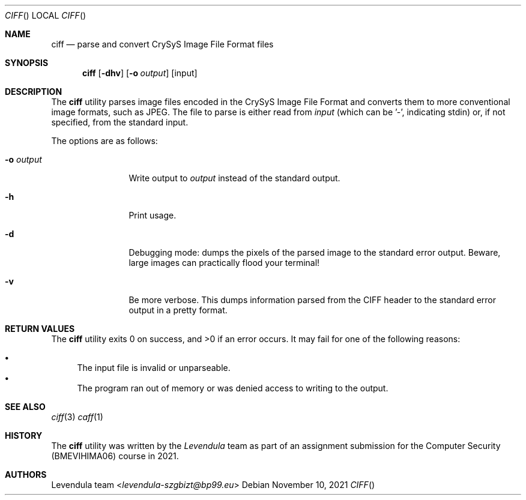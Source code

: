 .\" Copyright (c) 2021, Levendula <levendula-szgbizt@bp99.eu>
.\" Author: Levendula team
.\"
.\" Permission to use, copy, modify, and/or distribute this software for any
.\" purpose with or without fee is hereby granted, provided that the above
.\" copyright notice and this permission notice appear in all copies.
.\"
.\" THE SOFTWARE IS PROVIDED "AS IS" AND THE AUTHOR DISCLAIMS ALL WARRANTIES
.\" WITH REGARD TO THIS SOFTWARE INCLUDING ALL IMPLIED WARRANTIES OF
.\" MERCHANTABILITY AND FITNESS. IN NO EVENT SHALL THE AUTHOR BE LIABLE FOR
.\" ANY SPECIAL, DIRECT, INDIRECT, OR CONSEQUENTIAL DAMAGES OR ANY DAMAGES
.\" WHATSOEVER RESULTING FROM LOSS OF USE, DATA OR PROFITS, WHETHER IN AN
.\" ACTION OF CONTRACT, NEGLIGENCE OR OTHER TORTIOUS ACTION, ARISING OUT OF
.\" OR IN CONNECTION WITH THE USE OR PERFORMANCE OF THIS SOFTWARE.
.Dd November 10, 2021
.Dt CIFF
.Os
.Sh NAME
.Nm ciff
.Nd parse and convert CrySyS Image File Format files
.Sh SYNOPSIS
.Nm ciff
.Op Fl dhv
.Op Fl o Ar output
.Op input
.Sh DESCRIPTION
The
.Nm
utility parses image files encoded in the CrySyS Image File Format and
converts them to more conventional image formats, such as JPEG. The file
to parse is either read from
.Ar input
(which can be '-', indicating stdin) or, if not specified, from the
standard input.
.Pp
The options are as follows:
.Bl -tag -width tenletters
.It Fl o Ar output
Write output to
.Ar output
instead of the standard output.
.It Fl h
Print usage.
.It Fl d
Debugging mode: dumps the pixels of the parsed image to the standard
error output. Beware, large images can practically flood your terminal!
.It Fl v
Be more verbose. This dumps information parsed from the CIFF header to
the standard error output in a pretty format.
.Sh RETURN VALUES
.Ex -std ciff
It may fail for one of the following reasons:
.Pp
.Bl -bullet -compact
.It
The input file is invalid or unparseable.
.It
The program ran out of memory or was denied access to writing to the
output.
.El
.Sh SEE ALSO
.Xr ciff 3
.Xr caff 1
.Sh HISTORY
The
.Nm
utility was written by the
.Em Levendula
team as part of an assignment submission for the Computer Security
(BMEVIHIMA06) course in 2021.
.Sh AUTHORS
.An Levendula team Aq Mt levendula-szgbizt@bp99.eu

